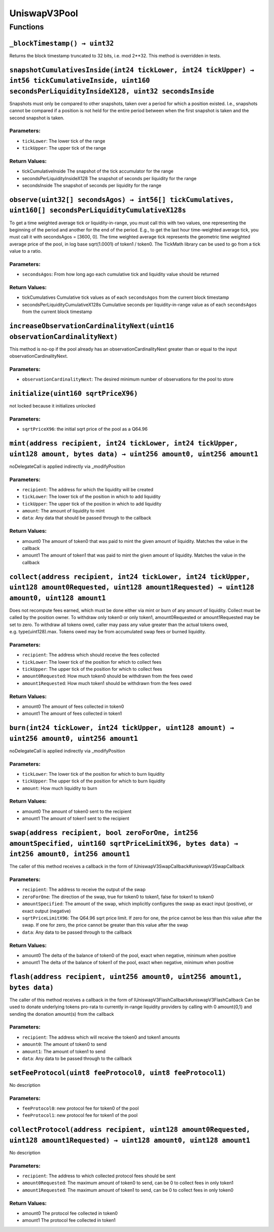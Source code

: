 UniswapV3Pool
=============

Functions
---------

``_blockTimestamp() → uint32``
~~~~~~~~~~~~~~~~~~~~~~~~~~~~~~

Returns the block timestamp truncated to 32 bits, i.e. mod 2**32. This
method is overridden in tests.

``snapshotCumulativesInside(int24 tickLower, int24 tickUpper) → int56 tickCumulativeInside, uint160 secondsPerLiquidityInsideX128, uint32 secondsInside``
~~~~~~~~~~~~~~~~~~~~~~~~~~~~~~~~~~~~~~~~~~~~~~~~~~~~~~~~~~~~~~~~~~~~~~~~~~~~~~~~~~~~~~~~~~~~~~~~~~~~~~~~~~~~~~~~~~~~~~~~~~~~~~~~~~~~~~~~~~~~~~~~~~~~~~~~~

Snapshots must only be compared to other snapshots, taken over a period
for which a position existed. I.e., snapshots cannot be compared if a
position is not held for the entire period between when the first
snapshot is taken and the second snapshot is taken.

Parameters:
^^^^^^^^^^^

-  ``tickLower``: The lower tick of the range

-  ``tickUpper``: The upper tick of the range

Return Values:
^^^^^^^^^^^^^^

-  tickCumulativeInside The snapshot of the tick accumulator for the
   range

-  secondsPerLiquidityInsideX128 The snapshot of seconds per liquidity
   for the range

-  secondsInside The snapshot of seconds per liquidity for the range

``observe(uint32[] secondsAgos) → int56[] tickCumulatives, uint160[] secondsPerLiquidityCumulativeX128s``
~~~~~~~~~~~~~~~~~~~~~~~~~~~~~~~~~~~~~~~~~~~~~~~~~~~~~~~~~~~~~~~~~~~~~~~~~~~~~~~~~~~~~~~~~~~~~~~~~~~~~~~~~

To get a time weighted average tick or liquidity-in-range, you must call
this with two values, one representing the beginning of the period and
another for the end of the period. E.g., to get the last hour
time-weighted average tick, you must call it with secondsAgos = [3600,
0]. The time weighted average tick represents the geometric time
weighted average price of the pool, in log base sqrt(1.0001) of token1 /
token0. The TickMath library can be used to go from a tick value to a
ratio.

.. _parameters-1:

Parameters:
^^^^^^^^^^^

-  ``secondsAgos``: From how long ago each cumulative tick and liquidity
   value should be returned

.. _return-values-1:

Return Values:
^^^^^^^^^^^^^^

-  tickCumulatives Cumulative tick values as of each ``secondsAgos``
   from the current block timestamp

-  secondsPerLiquidityCumulativeX128s Cumulative seconds per
   liquidity-in-range value as of each ``secondsAgos`` from the current
   block timestamp

``increaseObservationCardinalityNext(uint16 observationCardinalityNext)``
~~~~~~~~~~~~~~~~~~~~~~~~~~~~~~~~~~~~~~~~~~~~~~~~~~~~~~~~~~~~~~~~~~~~~~~~~

This method is no-op if the pool already has an
observationCardinalityNext greater than or equal to the input
observationCardinalityNext.

.. _parameters-2:

Parameters:
^^^^^^^^^^^

-  ``observationCardinalityNext``: The desired minimum number of
   observations for the pool to store

``initialize(uint160 sqrtPriceX96)``
~~~~~~~~~~~~~~~~~~~~~~~~~~~~~~~~~~~~

not locked because it initializes unlocked

.. _parameters-3:

Parameters:
^^^^^^^^^^^

-  ``sqrtPriceX96``: the initial sqrt price of the pool as a Q64.96

``mint(address recipient, int24 tickLower, int24 tickUpper, uint128 amount, bytes data) → uint256 amount0, uint256 amount1``
~~~~~~~~~~~~~~~~~~~~~~~~~~~~~~~~~~~~~~~~~~~~~~~~~~~~~~~~~~~~~~~~~~~~~~~~~~~~~~~~~~~~~~~~~~~~~~~~~~~~~~~~~~~~~~~~~~~~~~~~~~~~

noDelegateCall is applied indirectly via \_modifyPosition

.. _parameters-4:

Parameters:
^^^^^^^^^^^

-  ``recipient``: The address for which the liquidity will be created

-  ``tickLower``: The lower tick of the position in which to add
   liquidity

-  ``tickUpper``: The upper tick of the position in which to add
   liquidity

-  ``amount``: The amount of liquidity to mint

-  ``data``: Any data that should be passed through to the callback

.. _return-values-2:

Return Values:
^^^^^^^^^^^^^^

-  amount0 The amount of token0 that was paid to mint the given amount
   of liquidity. Matches the value in the callback

-  amount1 The amount of token1 that was paid to mint the given amount
   of liquidity. Matches the value in the callback

``collect(address recipient, int24 tickLower, int24 tickUpper, uint128 amount0Requested, uint128 amount1Requested) → uint128 amount0, uint128 amount1``
~~~~~~~~~~~~~~~~~~~~~~~~~~~~~~~~~~~~~~~~~~~~~~~~~~~~~~~~~~~~~~~~~~~~~~~~~~~~~~~~~~~~~~~~~~~~~~~~~~~~~~~~~~~~~~~~~~~~~~~~~~~~~~~~~~~~~~~~~~~~~~~~~~~~~~~

Does not recompute fees earned, which must be done either via mint or
burn of any amount of liquidity. Collect must be called by the position
owner. To withdraw only token0 or only token1, amount0Requested or
amount1Requested may be set to zero. To withdraw all tokens owed, caller
may pass any value greater than the actual tokens owed,
e.g. type(uint128).max. Tokens owed may be from accumulated swap fees or
burned liquidity.

.. _parameters-5:

Parameters:
^^^^^^^^^^^

-  ``recipient``: The address which should receive the fees collected

-  ``tickLower``: The lower tick of the position for which to collect
   fees

-  ``tickUpper``: The upper tick of the position for which to collect
   fees

-  ``amount0Requested``: How much token0 should be withdrawn from the
   fees owed

-  ``amount1Requested``: How much token1 should be withdrawn from the
   fees owed

.. _return-values-3:

Return Values:
^^^^^^^^^^^^^^

-  amount0 The amount of fees collected in token0

-  amount1 The amount of fees collected in token1

``burn(int24 tickLower, int24 tickUpper, uint128 amount) → uint256 amount0, uint256 amount1``
~~~~~~~~~~~~~~~~~~~~~~~~~~~~~~~~~~~~~~~~~~~~~~~~~~~~~~~~~~~~~~~~~~~~~~~~~~~~~~~~~~~~~~~~~~~~~

noDelegateCall is applied indirectly via \_modifyPosition

.. _parameters-6:

Parameters:
^^^^^^^^^^^

-  ``tickLower``: The lower tick of the position for which to burn
   liquidity

-  ``tickUpper``: The upper tick of the position for which to burn
   liquidity

-  ``amount``: How much liquidity to burn

.. _return-values-4:

Return Values:
^^^^^^^^^^^^^^

-  amount0 The amount of token0 sent to the recipient

-  amount1 The amount of token1 sent to the recipient

``swap(address recipient, bool zeroForOne, int256 amountSpecified, uint160 sqrtPriceLimitX96, bytes data) → int256 amount0, int256 amount1``
~~~~~~~~~~~~~~~~~~~~~~~~~~~~~~~~~~~~~~~~~~~~~~~~~~~~~~~~~~~~~~~~~~~~~~~~~~~~~~~~~~~~~~~~~~~~~~~~~~~~~~~~~~~~~~~~~~~~~~~~~~~~~~~~~~~~~~~~~~~~

The caller of this method receives a callback in the form of
IUniswapV3SwapCallback#uniswapV3SwapCallback

.. _parameters-7:

Parameters:
^^^^^^^^^^^

-  ``recipient``: The address to receive the output of the swap

-  ``zeroForOne``: The direction of the swap, true for token0 to token1,
   false for token1 to token0

-  ``amountSpecified``: The amount of the swap, which implicitly
   configures the swap as exact input (positive), or exact output
   (negative)

-  ``sqrtPriceLimitX96``: The Q64.96 sqrt price limit. If zero for one,
   the price cannot be less than this value after the swap. If one for
   zero, the price cannot be greater than this value after the swap

-  ``data``: Any data to be passed through to the callback

.. _return-values-5:

Return Values:
^^^^^^^^^^^^^^

-  amount0 The delta of the balance of token0 of the pool, exact when
   negative, minimum when positive

-  amount1 The delta of the balance of token1 of the pool, exact when
   negative, minimum when positive

``flash(address recipient, uint256 amount0, uint256 amount1, bytes data)``
~~~~~~~~~~~~~~~~~~~~~~~~~~~~~~~~~~~~~~~~~~~~~~~~~~~~~~~~~~~~~~~~~~~~~~~~~~

The caller of this method receives a callback in the form of
IUniswapV3FlashCallback#uniswapV3FlashCallback Can be used to donate
underlying tokens pro-rata to currently in-range liquidity providers by
calling with 0 amount{0,1} and sending the donation amount(s) from the
callback

.. _parameters-8:

Parameters:
^^^^^^^^^^^

-  ``recipient``: The address which will receive the token0 and token1
   amounts

-  ``amount0``: The amount of token0 to send

-  ``amount1``: The amount of token1 to send

-  ``data``: Any data to be passed through to the callback

``setFeeProtocol(uint8 feeProtocol0, uint8 feeProtocol1)``
~~~~~~~~~~~~~~~~~~~~~~~~~~~~~~~~~~~~~~~~~~~~~~~~~~~~~~~~~~

No description

.. _parameters-9:

Parameters:
^^^^^^^^^^^

-  ``feeProtocol0``: new protocol fee for token0 of the pool

-  ``feeProtocol1``: new protocol fee for token1 of the pool

``collectProtocol(address recipient, uint128 amount0Requested, uint128 amount1Requested) → uint128 amount0, uint128 amount1``
~~~~~~~~~~~~~~~~~~~~~~~~~~~~~~~~~~~~~~~~~~~~~~~~~~~~~~~~~~~~~~~~~~~~~~~~~~~~~~~~~~~~~~~~~~~~~~~~~~~~~~~~~~~~~~~~~~~~~~~~~~~~~

No description

.. _parameters-10:

Parameters:
^^^^^^^^^^^

-  ``recipient``: The address to which collected protocol fees should be
   sent

-  ``amount0Requested``: The maximum amount of token0 to send, can be 0
   to collect fees in only token1

-  ``amount1Requested``: The maximum amount of token1 to send, can be 0
   to collect fees in only token0

.. _return-values-6:

Return Values:
^^^^^^^^^^^^^^

-  amount0 The protocol fee collected in token0

-  amount1 The protocol fee collected in token1
